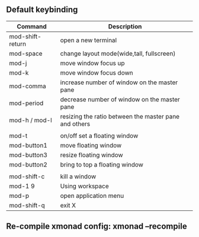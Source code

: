 ** Default keybinding
| Command          | Description                                           |
|------------------+-------------------------------------------------------|
| mod-shift-return | open a new terminal                                   |
| mod-space        | change layout mode(wide,tall, fullscreen)             |
| mod-j            | move window focus up                                  |
| mod-k            | move window focus down                                |
| mod-comma        | increase number of window on the master pane          |
| mod-period       | decrease number of window on the master pane          |
| mod-h / mod-l    | resizing the ratio between the master pane and others |
|                  |                                                       |
| mod-t            | on/off set a floating window                          |
| mod-button1      | move floating window                                  |
| mod-button3      | resize floating window                                |
| mod-button2      | bring to top a floating window                        |
|                  |                                                       |
| mod-shift-c      | kill a window                                         |
| mod-1 9          | Using workspace                                       |
| mod-p            | open application menu                                 |
| mod-shift-q      | exit X                                                |
|------------------+-------------------------------------------------------|


** Re-compile xmonad config: xmonad --recompile
